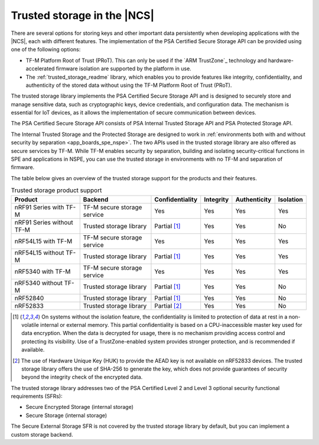.. _trusted_storage_in_ncs:

Trusted storage in the |NCS|
############################

.. contents::
   :local:
   :depth: 2

There are several options for storing keys and other important data persistently when developing applications with the |NCS|, each with different features.
The implementation of the PSA Certified Secure Storage API can be provided using one of the following options:

* TF-M Platform Root of Trust (PRoT).
  This can only be used if the `ARM TrustZone`_ technology and hardware-accelerated firmware isolation are supported by the platform in use.
* The :ref:`trusted_storage_readme` library, which enables you to provide features like integrity, confidentiality, and authenticity of the stored data without using the TF-M Platform Root of Trust (PRoT).

The trusted storage library implements the PSA Certified Secure Storage API and is designed to securely store and manage sensitive data, such as cryptographic keys, device credentials, and configuration data.
The mechanism is essential for IoT devices, as it allows the implementation of secure communication between devices.

The PSA Certified Secure Storage API consists of PSA Internal Trusted Storage API and PSA Protected Storage API.

The Internal Trusted Storage and the Protected Storage are designed to work in :ref:`environments both with and without security by separation <app_boards_spe_nspe>`.
The two APIs used in the trusted storage library are also offered as secure services by TF-M.
While TF-M enables security by separation, building and isolating security-critical functions in SPE and applications in NSPE, you can use the trusted storage in environments with no TF-M and separation of firmware.

The table below gives an overview of the trusted storage support for the products and their features.

.. list-table:: Trusted storage product support
   :widths: auto
   :header-rows: 1

   * - Product
     - Backend
     - Confidentiality
     - Integrity
     - Authenticity
     - Isolation
   * - nRF91 Series with TF-M
     - TF-M secure storage service
     - Yes
     - Yes
     - Yes
     - Yes
   * - nRF91 Series without TF-M
     - Trusted storage library
     - Partial [1]_
     - Yes
     - Yes
     - No
   * - nRF54L15 with TF-M
     - TF-M secure storage service
     - Yes
     - Yes
     - Yes
     - Yes
   * - nRF54L15 without TF-M
     - Trusted storage library
     - Partial [1]_
     - Yes
     - Yes
     - Yes
   * - nRF5340 with TF-M
     - TF-M secure storage service
     - Yes
     - Yes
     - Yes
     - Yes
   * - nRF5340 without TF-M
     - Trusted storage library
     - Partial [1]_
     - Yes
     - Yes
     - No
   * - nRF52840
     - Trusted storage library
     - Partial [1]_
     - Yes
     - Yes
     - No
   * - nRF52833
     - Trusted storage library
     - Partial [2]_
     - Yes
     - Yes
     - No
.. [1] On systems without the isolation feature, the confidentiality is limited to protection of data at rest in a non-volatile internal or external memory.
       This partial confidentiality is based on a CPU-inaccessible master key used for data encryption.
       When the data is decrypted for usage, there is no mechanism providing access control and protecting its visibility.
       Use of a TrustZone-enabled system provides stronger protection, and is recommended if available.
.. [2] The use of Hardware Unique Key (HUK) to provide the AEAD key is not available on nRF52833 devices.
       The trusted storage library offers the use of SHA-256 to generate the key, which does not provide guarantees of security beyond the integrity check of the encrypted data.

The trusted storage library addresses two of the PSA Certified Level 2 and Level 3 optional security functional requirements (SFRs):

* Secure Encrypted Storage (internal storage)
* Secure Storage (internal storage)

The Secure External Storage SFR is not covered by the trusted storage library by default, but you can implement a custom storage backend.

